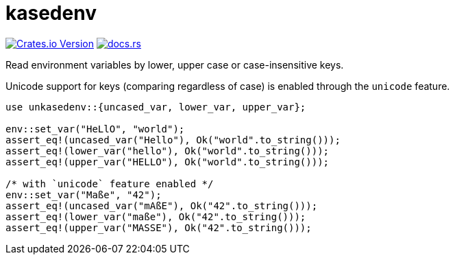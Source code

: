 = kasedenv

https://crates.io/crates/kasedenv[image:https://img.shields.io/crates/v/kasedenv?style=for-the-badge&logo=rust[Crates.io Version]]
https://docs.rs/kasedenv[image:https://img.shields.io/docsrs/sqlx?style=for-the-badge&logo=docs.rs[docs.rs]]

Read environment variables by lower, upper case or case-insensitive keys.

Unicode support for keys (comparing regardless of case) is enabled through the
`unicode` feature.

[source,rust]
----
use unkasedenv::{uncased_var, lower_var, upper_var};

env::set_var("HeLlO", "world");
assert_eq!(uncased_var("Hello"), Ok("world".to_string()));
assert_eq!(lower_var("hello"), Ok("world".to_string()));
assert_eq!(upper_var("HELLO"), Ok("world".to_string()));

/* with `unicode` feature enabled */
env::set_var("Maße", "42");
assert_eq!(uncased_var("mAßE"), Ok("42".to_string()));
assert_eq!(lower_var("maße"), Ok("42".to_string()));
assert_eq!(upper_var("MASSE"), Ok("42".to_string()));
----

